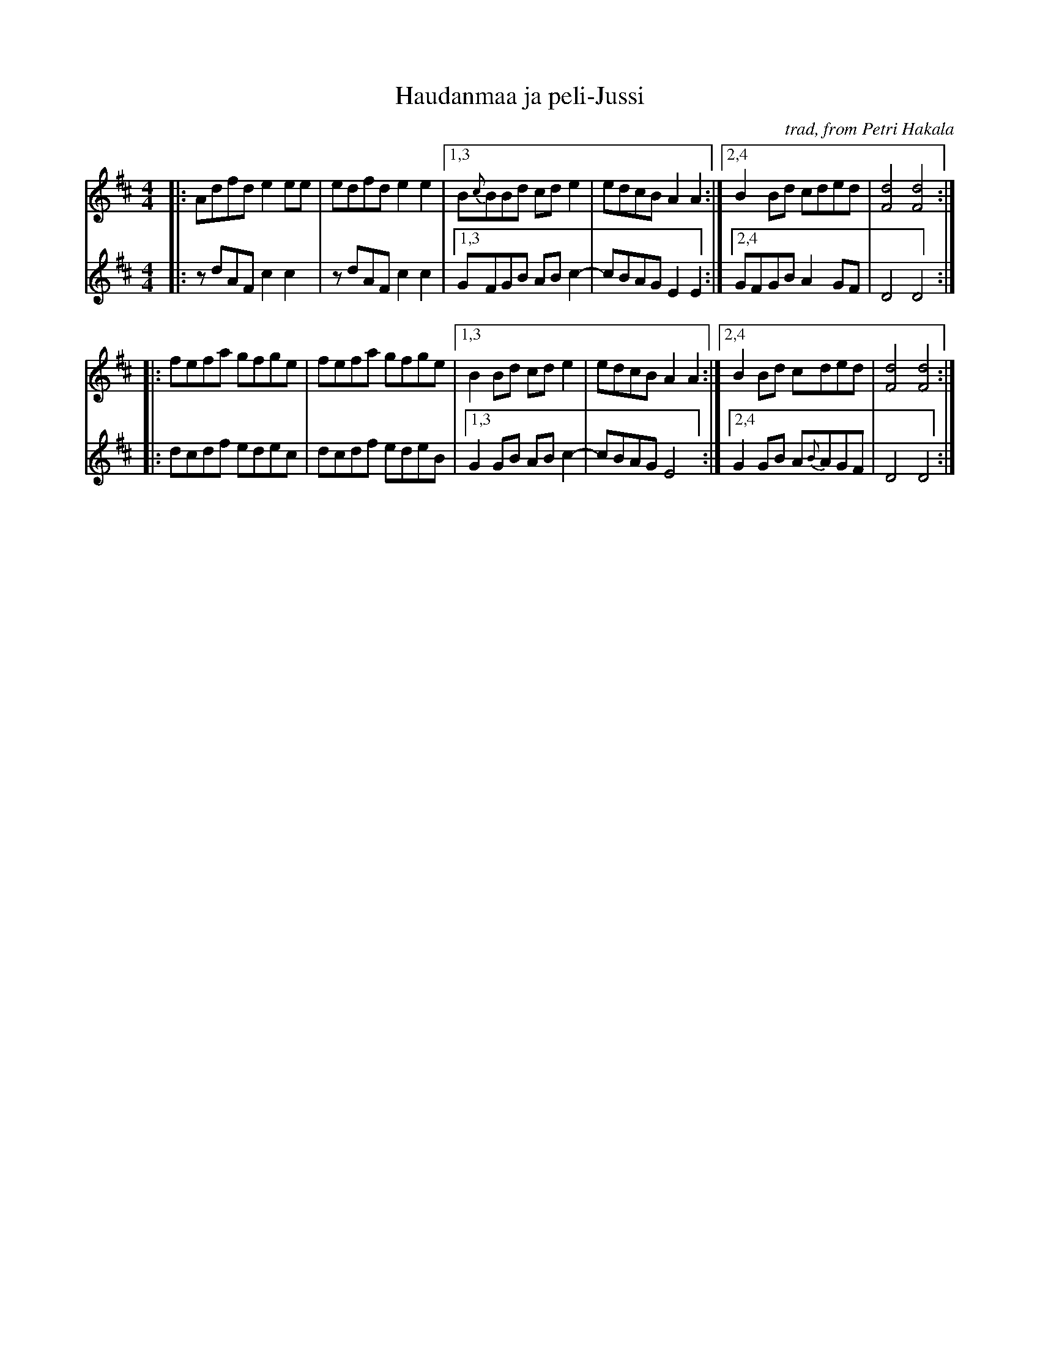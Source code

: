 X: 1
T: Haudanmaa ja peli-Jussi
O: trad, from Petri Hakala
R: march, reel
Z: 2012 John Chambers <jc:trillian.mit.edu>
S: printed MS of unknown origin
M: 4/4
L: 1/8
K: D
V: 1
|: Adfd e2ee | edfd e2e2 |1,3 B{c}BBd cde2 | edcB A2A2 :|2,4 B2Bd cded | [d4F4] [d4F4] :|
|: fefa gfge | fefa gfge |1,3 B2Bd cde2 | edcB A2A2 :|2,4 B2Bd cded | [d4F4] [d4F4] :|
V: 2
|: zdAF c2c2 | zdAF c2c2 |1,3 GFGB ABc2-| cBAG E2E2 :|2,4 GFGB A2GF | D4 D4 :|
|: dcdf edec | dcdf edeB |1,3 G2GB ABc2-| cBAG E4 :|2,4 G2GB A{B}AGF | D4 D4 :|
